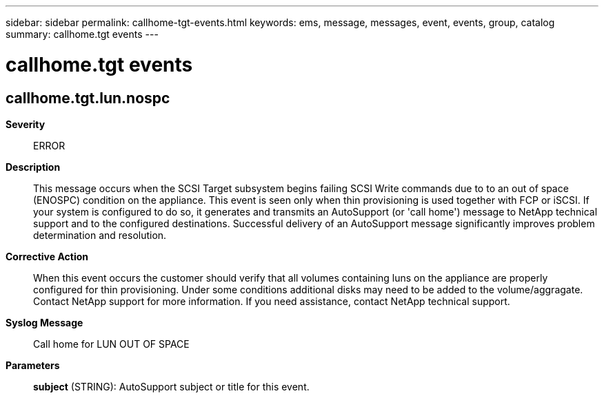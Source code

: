 ---
sidebar: sidebar
permalink: callhome-tgt-events.html
keywords: ems, message, messages, event, events, group, catalog
summary: callhome.tgt events
---

= callhome.tgt events
:toclevels: 1
:hardbreaks:
:nofooter:
:icons: font
:linkattrs:
:imagesdir: ./media/

== callhome.tgt.lun.nospc
*Severity*::
ERROR
*Description*::
This message occurs when the SCSI Target subsystem begins failing SCSI Write commands due to to an out of space (ENOSPC) condition on the appliance. This event is seen only when thin provisioning is used together with FCP or iSCSI. If your system is configured to do so, it generates and transmits an AutoSupport (or 'call home') message to NetApp technical support and to the configured destinations. Successful delivery of an AutoSupport message significantly improves problem determination and resolution.
*Corrective Action*::
When this event occurs the customer should verify that all volumes containing luns on the appliance are properly configured for thin provisioning. Under some conditions additional disks may need to be added to the volume/aggragate. Contact NetApp support for more information. If you need assistance, contact NetApp technical support.
*Syslog Message*::
Call home for LUN OUT OF SPACE
*Parameters*::
*subject* (STRING): AutoSupport subject or title for this event.
